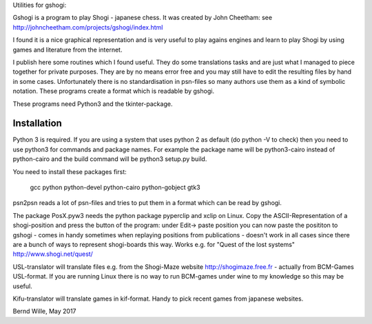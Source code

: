 Utilities for gshogi:

Gshogi is a program to play Shogi - japanese chess.
It was created by John Cheetham: see http://johncheetham.com/projects/gshogi/index.html

I found it is a nice graphical representation and is very useful to play agains engines and learn to play Shogi by using games and literature from the internet.

I publish here some routines which I found useful. They do some translations tasks and are just what I managed to piece together for private purposes. They are by no means error free and you may still have to edit the resulting files by hand in some cases. Unfortunately there is no standardisation in psn-files so many authors use them as a kind of symbolic notation. These programs create a format which is readable by gshogi.

These programs need Python3 and the tkinter-package.

Installation
------------
Python 3 is required. If you are using a system that uses python 2 as default
(do python -V to check) then you need to use python3 for commands and package
names. For example the package name will be python3-cairo instead of
python-cairo and the build command will be python3 setup.py build.


You need to install these packages first:

    gcc python python-devel python-cairo python-gobject gtk3



psn2psn reads a lot of psn-files and tries to put them in a format which can be read by gshogi.

The package PosX.pyw3 needs the python package pyperclip and xclip on Linux.
Copy the ASCII-Representation of a shogi-position and press the button of the program:
under Edit-> paste position you can now paste the posititon to gshogi
- comes in handy sometimes when replaying positions from publications
- doesn't work in all cases since there are a bunch of ways to represent shogi-boards this way. Works e.g. for "Quest of the lost systems" http://www.shogi.net/quest/

USL-translator will translate files e.g. from the Shogi-Maze website http://shogimaze.free.fr - actually from BCM-Games USL-format. If you are running Linux there is no way to run BCM-games under wine to my knowledge so this may be useful.

Kifu-translator will translate games in kif-format. Handy to pick recent games from japanese websites.

Bernd Wille, May 2017